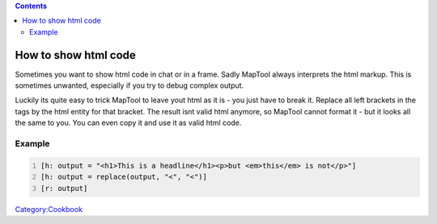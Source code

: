 .. contents::
   :depth: 3
..

.. _how_to_show_html_code:

How to show html code
=====================

Sometimes you want to show html code in chat or in a frame. Sadly
MapTool always interprets the html markup. This is sometimes unwanted,
especially if you try to debug complex output.

Luckily its quite easy to trick MapTool to leave yout html as it is -
you just have to break it. Replace all left brackets in the tags by the
html entity for that bracket. The result isnt valid html anymore, so
MapTool cannot format it - but it looks all the same to you. You can
even copy it and use it as valid html code.

Example
-------

.. code:: mtmacro
   :number-lines:

   [h: output = "<h1>This is a headline</h1><p>but <em>this</em> is not</p>"]
   [h: output = replace(output, "<", "<")]
   [r: output]

`Category:Cookbook <Category:Cookbook>`__

